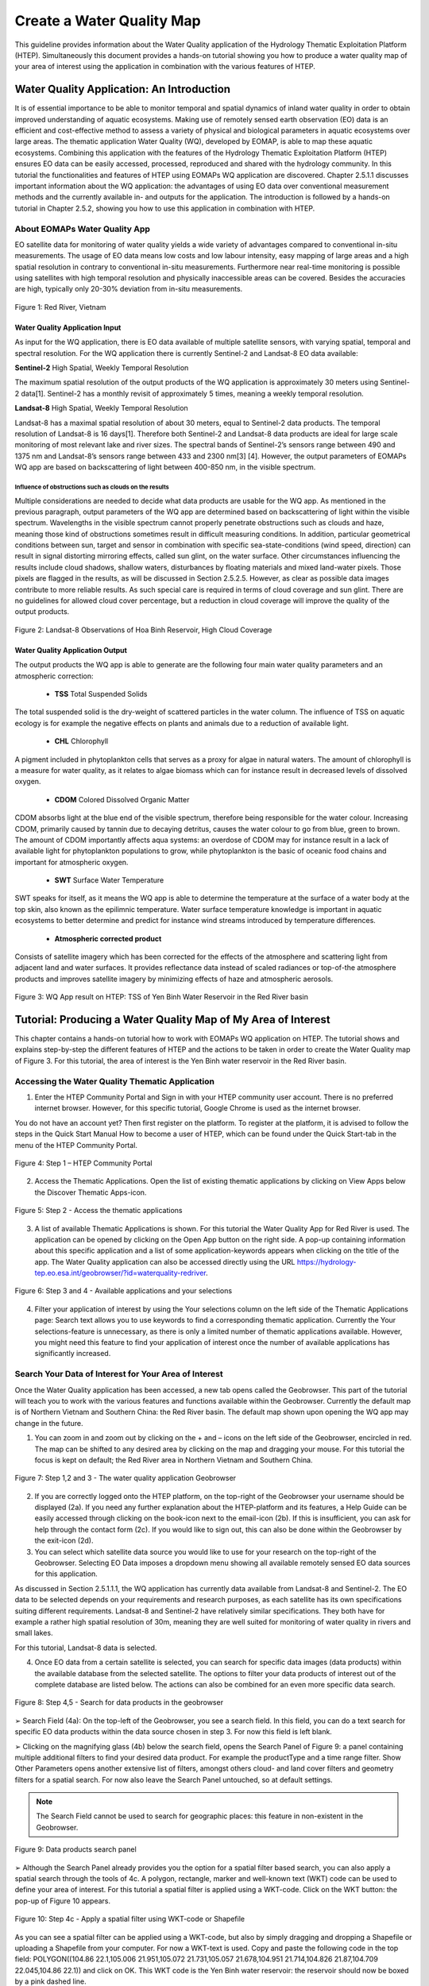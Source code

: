 .. _QSM5:

Create a Water Quality Map
--------------------------

This guideline provides information about the Water Quality application of the Hydrology Thematic Exploitation Platform (HTEP). Simultaneously this document provides a hands-on tutorial showing you how to produce a water quality map of your area of interest using the application in combination with the various features of HTEP.

Water Quality Application: An Introduction
==========================================

It is of essential importance to be able to monitor temporal and spatial dynamics of inland water quality in order to obtain improved understanding of aquatic ecosystems. Making use of remotely sensed earth observation (EO) data is an efficient and cost-effective method to assess a variety of physical and biological parameters in aquatic ecosystems over large areas. The thematic application Water Quality (WQ), developed by EOMAP, is able to map these aquatic ecosystems. Combining this application with the features of the Hydrology Thematic Exploitation Platform (HTEP) ensures EO data can be easily accessed, processed, reproduced and shared with the hydrology community. In this tutorial the functionalities and features of HTEP using EOMAPs WQ application are discovered. 
Chapter 2.5.1.1 discusses important information about the WQ application: the advantages of using EO data over conventional measurement methods and the currently available in- and outputs for the application. The introduction is followed by a hands-on tutorial in Chapter 2.5.2, showing you how to use this application in combination with HTEP.  

About EOMAPs Water Quality App
~~~~~~~~~~~~~~~~~~~~~~~~~~~~~~

EO satellite data for monitoring of water quality yields a wide variety of advantages compared to conventional in-situ measurements. The usage of EO data means low costs and low labour intensity, easy mapping of large areas and a high spatial resolution in contrary to conventional in-situ measurements. Furthermore near real-time monitoring is possible using satellites with high temporal resolution and physically inaccessible areas can be covered. Besides the accuracies are high, typically only 20-30% deviation from in-situ measurements. 

.. figure:: includes/qsm5-f1.png
	:align: center
	:width: 60%
	:figclass: img-container-border	
 
	Figure 1: Red River, Vietnam

Water Quality Application Input
+++++++++++++++++++++++++++++++

As input for the WQ application, there is EO data available of multiple satellite sensors, with varying spatial, temporal and spectral resolution. For the WQ application there is currently Sentinel-2 and Landsat-8 EO data available: 

**Sentinel-2**	 High Spatial, Weekly Temporal Resolution

The maximum spatial resolution of the output products of the WQ application is approximately 30 meters using Sentinel-2 data[1]. Sentinel-2 has a monthly revisit of approximately 5 times, meaning a weekly temporal resolution.

**Landsat-8**	 High Spatial, Weekly Temporal Resolution

Landsat-8 has a maximal spatial resolution of about 30 meters, equal to Sentinel-2 data products. The temporal resolution of Landsat-8 is 16 days[1]. Therefore both Sentinel-2 and Landsat-8 data products are ideal for large scale monitoring of most relevant lake and river sizes.
The spectral bands of Sentinel-2’s sensors range between 490 and 1375 nm and Landsat-8’s sensors range between 433 and 2300 nm[3] [4]. However, the output parameters of EOMAPs WQ app are based on backscattering of light between 400-850 nm, in the visible spectrum.

Influence of obstructions such as clouds on the results
*******************************************************

Multiple considerations are needed to decide what data products are usable for the WQ app. As mentioned in the previous paragraph, output parameters of the WQ app are determined based on backscattering of light within the visible spectrum. Wavelengths in the visible spectrum cannot properly penetrate obstructions such as clouds and haze, meaning those kind of obstructions sometimes result in difficult measuring conditions. In addition, particular geometrical conditions between sun, target and sensor in combination with specific sea-state-conditions (wind speed, direction) can result in signal distorting mirroring effects, called sun glint, on the water surface. Other circumstances influencing the results include cloud shadows, shallow waters, disturbances by floating materials and mixed land-water pixels. 
Those pixels are flagged in the results, as will be discussed in Section 2.5.2.5. However, as clear as possible data images contribute to more reliable results. As such special care is required in terms of cloud coverage and sun glint. There are no guidelines for allowed cloud cover percentage, but a reduction in cloud coverage will improve the quality of the output products. 
 
.. figure:: includes/qsm5-f2.png
	:align: center
	:width: 60%
	:figclass: img-container-border	
 
	Figure 2: Landsat-8 Observations of Hoa Binh Reservoir, High Cloud Coverage

Water Quality Application Output
++++++++++++++++++++++++++++++++

The output products the WQ app is able to generate are the following four main water quality parameters and an atmospheric correction: 

	- **TSS**  Total Suspended Solids
The total suspended solid is the dry-weight of scattered particles in the water column. The influence of TSS on aquatic ecology is for example the negative effects on plants and animals due to a reduction of available light.

	- **CHL**  Chlorophyll
A pigment included in phytoplankton cells that serves as a proxy for algae in natural waters. The amount of chlorophyll is a measure for water quality, as it relates to algae biomass which can for instance result in decreased levels of dissolved oxygen. 

	- **CDOM**  Colored Dissolved Organic Matter
CDOM absorbs light at the blue end of the visible spectrum, therefore being responsible for the water colour. Increasing CDOM, primarily caused by tannin due to decaying detritus, causes the water colour to go from blue, green to brown. The amount of CDOM importantly affects aqua systems: an overdose of CDOM may for instance result in a lack of available light for phytoplankton populations to grow, while phytoplankton is the basic of oceanic food chains and important for atmospheric oxygen.

	- **SWT**  Surface Water Temperature 
SWT speaks for itself, as it means the WQ app is able to determine the temperature at the surface of a water body at the top skin, also known as the epilimnic temperature. Water surface temperature knowledge is important in aquatic ecosystems to better determine and predict for instance wind streams introduced by temperature differences.  

	- **Atmospheric corrected product** 
Consists of satellite imagery which has been corrected for the effects of the atmosphere and scattering light from adjacent land and water surfaces. It provides reflectance data instead of scaled radiances or top-of-the atmosphere products and improves satellite imagery by minimizing effects of haze and atmospheric aerosols. 
 
.. figure:: includes/qsm5-f3.png
	:align: center
	:width: 60%
	:figclass: img-container-border	
 
	Figure 3: WQ App result on HTEP: TSS of Yen Binh Water Reservoir in the Red River basin

Tutorial: Producing a Water Quality Map of My Area of Interest
==============================================================

This chapter contains a hands-on tutorial how to work with EOMAPs WQ application on HTEP. The tutorial shows and explains step-by-step the different features of HTEP and the actions to be taken in order to create the Water Quality map of Figure 3. For this tutorial, the area of interest is the Yen Binh water reservoir in the Red River basin. 

Accessing the Water Quality Thematic Application
~~~~~~~~~~~~~~~~~~~~~~~~~~~~~~~~~~~~~~~~~~~~~~~~

1.	Enter the HTEP Community Portal and Sign in with your HTEP community user account. There is no preferred internet browser. However, for this specific tutorial, Google Chrome is used as the internet browser. 

You do not have an account yet? Then first register on the platform. To register at the platform, it is advised to follow the steps in the Quick Start Manual How to become a user of HTEP, which can be found under the Quick Start-tab in the menu of the HTEP Community Portal. 

.. figure:: includes/qsm5-f4.png
	:align: center
	:width: 60%
	:figclass: img-container-border	
 
	Figure 4: Step 1 – HTEP Community Portal

2.	Access the Thematic Applications. Open the list of existing thematic applications by clicking on View Apps below the Discover Thematic Apps-icon.

.. figure:: includes/qsm5-f5.png
	:align: center
	:width: 60%
	:figclass: img-container-border	
 
	Figure 5: Step 2 - Access the thematic applications

3.	A list of available Thematic Applications is shown. For this tutorial the Water Quality App for Red River is used. The application can be opened by clicking on the Open App button on the right side. A pop-up containing information about this specific application and a list of some application-keywords appears when clicking on the title of the app. The Water Quality application can also be accessed directly using the URL https://hydrology-tep.eo.esa.int/geobrowser/?id=waterquality-redriver. 

.. figure:: includes/qsm5-f6.png
	:align: center
	:width: 60%
	:figclass: img-container-border	
 
	Figure 6: Step 3 and 4 - Available applications and your selections

4.	Filter your application of interest by using the Your selections column on the left side of the Thematic Applications page: Search text allows you to use keywords to find a corresponding thematic application. Currently the Your selections-feature is unnecessary, as there is only a limited number of thematic applications available. However, you might need this feature to find your application of interest once the number of available applications has significantly increased.

Search Your Data of Interest for Your Area of Interest
~~~~~~~~~~~~~~~~~~~~~~~~~~~~~~~~~~~~~~~~~~~~~~~~~~~~~~

Once the Water Quality application has been accessed, a new tab opens called the Geobrowser. This part of the tutorial will teach you to work with the various features and functions available within the Geobrowser. Currently the default map is of Northern Vietnam and Southern China: the Red River basin. The default map shown upon opening the WQ app may change in the future. 

1.	You can zoom in and zoom out by clicking on the + and – icons on the left side of the Geobrowser, encircled in red. The map can be shifted to any desired area by clicking on the map and dragging your mouse. For this tutorial the focus is kept on default; the Red River area in Northern Vietnam and Southern China.
 
.. figure:: includes/qsm5-f7.png
	:align: center
	:width: 60%
	:figclass: img-container-border	
 
	Figure 7: Step 1,2 and 3 - The water quality application Geobrowser

2.	If you are correctly logged onto the HTEP platform, on the top-right of the Geobrowser your username should be displayed (2a). If you need any further explanation about the HTEP-platform and its features, a Help Guide can be easily accessed through clicking on the book-icon next to the email-icon (2b). If this is insufficient, you can ask for help through the contact form (2c). If you would like to sign out, this can also be done within the Geobrowser by the exit-icon (2d).

3.	You can select which satellite data source you would like to use for your research on the top-right of the Geobrowser. Selecting EO Data imposes a dropdown menu showing all available remotely sensed EO data sources for this application. 

As discussed in Section 2.5.1.1.1, the WQ application has currently data available from Landsat-8 and Sentinel-2. The EO data to be selected depends on your requirements and research purposes, as each satellite has its own specifications suiting different requirements. Landsat-8 and Sentinel-2 have relatively similar specifications. They both have for example a rather high spatial resolution of 30m, meaning they are well suited for monitoring of water quality in rivers and small lakes. 

For this tutorial, Landsat-8 data is selected. 

4.	Once EO data from a certain satellite is selected, you can search for specific data images (data products) within the available database from the selected satellite. The options to filter your data products of interest out of the complete database are listed below. The actions can also be combined for an even more specific data search.

.. figure:: includes/qsm5-f8.png
	:align: center
	:width: 60%
	:figclass: img-container-border	
 
	Figure 8: Step 4,5 - Search for data products in the geobrowser

➢	Search Field (4a): On the top-left of the Geobrowser, you see a search field. In this field, you can do a text search for specific EO data products within the data source chosen in step 3. For now this field is left blank.

➢	Clicking on the magnifying glass (4b) below the search field, opens the Search Panel of Figure 9: a panel containing multiple additional filters to find your desired data product. For example the productType and a time range filter. Show Other Parameters opens another extensive list of filters, amongst others cloud- and land cover filters and geometry filters for a spatial search. For now also leave the Search Panel untouched, so at default settings. 

.. NOTE:: 
	The Search Field cannot be used to search for geographic places: this feature in non-existent in the Geobrowser. 

.. figure:: includes/qsm5-f9.png
	:align: center
	:width: 60%
	:figclass: img-container-border	
 
	Figure 9: Data products search panel

➢	Although the Search Panel already provides you the option for a spatial filter based search, you can also apply a spatial search through the tools of 4c. A polygon, rectangle, marker and well-known text (WKT) code can be used to define your area of interest. For this tutorial a spatial filter is applied using a WKT-code. Click on the WKT button: the pop-up of Figure 10 appears.
 
.. figure:: includes/qsm5-f10.png
	:align: center
	:width: 60%
	:figclass: img-container-border	
 
	Figure 10: Step 4c - Apply a spatial filter using WKT-code or Shapefile

As you can see a spatial filter can be applied using a WKT-code, but also by simply dragging and dropping a Shapefile or uploading a Shapefile from your computer. For now a WKT-text is used. Copy and paste the following code in the top field: POLYGON((104.86 22.1,105.006 21.951,105.072 21.731,105.057 21.678,104.951 21.714,104.826 21.87,104.709 22.045,104.86 22.1)) and click on OK. This WKT code is the Yen Binh water reservoir: the reservoir should now be boxed by a pink dashed line. 

➢	Now also a time filter is applied. The time filter can be applied not only through the Search Panel, but also using the tool of 4d indicated in Figure 8. The slider at the bottom is a time filter that can set by sliding the begin and end date to the desired time range. For now drag the left side of the time filter to 2017-01-01 and leave the right side of the time filter at default: 2017-05-01. 

5.	The current search results, based on the selected satellite and the applied filters, are displayed on the bottom left of the Geobrowser. The data products in this box are also displayed on the map of the Geobrowser by means of orange rectangles. There should be 7 data products found for the search of this tutorial.

6.	If you would like to share your search results, click on the blue icon above the search results. The link can be copied and pasted or be posted through social media (i.e. Facebook and Twitter). Feel free to share if you like.

Select Your Data of Interest for Your Area of Interest
~~~~~~~~~~~~~~~~~~~~~~~~~~~~~~~~~~~~~~~~~~~~~~~~~~~~~~

Figure 11 shows the search results from Section 2.5.2.2. Now the data products of interested will be selected and saved in a Data Package.

1.	By clicking on an EO data product in the current search results box, the selected product is highlighted blue. In the map the spatial area covered by the selected product is boxed by a bold white line and a pop-up appears. In the pop-up information about this specific data product is provided.

2.	In the pop-up box there is also the option to select Download or Related Search. The download can be performed through the Granule Download URL (for Landsat-8 this is through the USGS database) or directly through the Data Gateway or the HTEP platform. The related search offers you the option to search for data products with a similar time range, spatial coverage or a combination thereof as the currently selected data product. Feel free to download or do another search, but for this tutorial it is not necessary. 

.. figure:: includes/qsm5-f11.png
	:align: center
	:width: 60%
	:figclass: img-container-border	
 
	Figure 11: Step 1-4 - Select your data product of interest

3.	Hovering the data  products in the search results will show  the   corresponding  Landsat-8   image  in   the  Geobrowser.  As  such  it  can  be   easily  determined what image suits your interest.  

4.	To  easily  select/deselect  (multiple)  products  or show/hide (multiple)  products on the map of the Geobrowser, use the icon next to the orange  square.

5.	The data products of interest for your research can be selected and transferred to the features basket simply using drag and drop as illustrated in Figure 12. 
 
.. figure:: includes/qsm5-f12.png
	:align: center
	:width: 60%
	:figclass: img-container-border	
 
	Figure 12: Step 5-7 - Drag and drop data products from search results to features basket

For the purpose of this tutorial, two data products are selected and transferred to the features basket: LC81270452017091LGN00 (cloud free scene) and LC81270452017043LGN00 (clouded scene).
 
6.	The products in the features basket can be easily selected/deselected and/or removed using the options on the top-right of the features basket. 

7.	All data products dropped in the features basket, can together be saved as a single Data Package using the Save button on the top-right of the features basket box. The pop-up of Figure 13 appears and a name can be assigned to the Data Package. Name your data package WQ_YenBinh_Reservoir_LS8_username (replace username by your username). Click on Save to Save the Data Package: a message should appear stating a successful save.

The advantage of a Data Package is that you can easily load your data products of interest at any arbitrary time and you can also easily share it with other hydrologists. 
 
.. figure:: includes/qsm5-f13.png
	:align: center
	:width: 60%
	:figclass: img-container-border	
 
	Figure 13: Step 7 - Save your data products in a Data Package

8.	Your data package created in step 7, can be found in the Data Packages box. Access the Data Packages box using the Data Packages tab, located next to the Features Basket tab.
  
.. figure:: includes/qsm5-f14.png
	:align: center
	:width: 60%
	:figclass: img-container-border	
 
	Figure 14: Step 8-10 - Overview of available data packages

9.	You see a list of many Data Packages published by other users. Find your own Data Package, which has the name you gave it in Step 7. The human-icon in front of the Data Package name indicates this Data Package is created by you and only visible for you. 

10.	One of the options is to share your Data Package with all other HTEP users or with your community. To do so, click on share. A pop-up will appear as shown in Figure 15.

.. figure:: includes/qsm5-f15.png
	:align: center
	:width: 60%
	:figclass: img-container-border	
 
	Figure 15: Step 10 - Choose the visibility of your data package

· Do not share: Default setting, meaning your data package is only visible for yourself.
· Share with anyone: Share your data package with all other HTEP users.
· Restricted sharing: Share your data package with a limited number of users, for example only a specific user(s) or with users from the same community.
For now, leave your data package at default settings (Do not share) and Close the pop-up. In the list of public Data Packages there should be a Data Package called WQ_YenBinh_Reservoir_LS8_RR-Tutorial. This Data Package was created and published for the purpose of this tutorial. Please click on load: the same search results and data products as your own results and products so far should be loaded in the current search result box and the features basket. 
11.	Additional features to manage Geobrowser map visualisation: On the top-right of the Geobrowser the lay-out manager-icon, indicated by the red rectangle in Figure 16, can be selected: a list of options will appear to manage the Geobrowser map visualisation. The background of the map can be changed from default to for example Google Maps or Natural Earth. In the dropdown menu it can also be defined which products should be shown on the map: for instance the products from the related search, the products from the features basket or the data results after processing, which will be discussed in Section 2.4. Feel free to play with the visualisation of the map.
       	                      
.. figure:: includes/qsm5-f16.png
	:align: center
	:width: 60%
	:figclass: img-container-border	
 
	Figure 16: Step 11 - Change the visualisation of the Geobrowser map

Processing Your Data Using the Water Quality Service
~~~~~~~~~~~~~~~~~~~~~~~~~~~~~~~~~~~~~~~~~~~~~~~~~~~~

Section 2.5.2.2 and 2.5.2.3 explained how to search for and select your data of interest within the Geobrowser. Having the relevant data selected and saved, it is now time to process this data to obtain the desired product output.

1.	The processing services can be accessed from within the Geobrowser, but they are initially hidden. Open the available processing services by clicking on the processing services tab. 

.. figure:: includes/qsm5-f17.png
	:align: center
	:width: 60%
	:figclass: img-container-border	
 
	Figure 17: Step 1, 2 and 3 - Access processing services 

2.	On top of the processing services, three options are displayed: Services, Jobs and a Search Field. 

➢	Services: This tab yields a list of available processing services (the different models and algorithms within the application). Currently only the Water Quality processing service is available, but this number will increase in the future.
 
➢	Search Field: Once the number of available processing services has increased, the Search Field can be used to filter only those processing services of interest.

➢	Jobs: This tab lists all existing jobs. The jobs shown are the jobs you have created yourself  or the jobs who have been published by other HTEP users. 

3.	For now, click on the process service Water Quality to access the Water Quality processing service. See Figure 18.

4.	To process data and create output, a Job needs to be created. A job can be created by filling in all the fields as shown in Figure 18: 

➢	Job title: Give your Job a title, for instance WQ_YenBinh_Reservoir_LS8_Spring2017. Any other name with arbitrary length and symbols is also allowed.

➢	Select Input Files: Here you define which products should be analysed. To provide the processing service with your to-be-analysed products of interest, simply drag and drop your product from the features basket (or straight from the search results) to the field. Multiple products for analysis can be selected by clicking on the     -icon next to the field. 

.. figure:: includes/qsm5-f18.png
	:align: center
	:width: 60%
	:figclass: img-container-border	
 
	Figure 18: Step 3,5 - Water quality processing service

As an alternative, you can also click on the arrow on the left of the field: a menu will drop down, where one can choose between current bbox (bounding box) from geometry, current geometry or current bounding box. The products that cover the area of your pick (this area is based on the defined spatial filter applied in Step 4 of Section 2.1), are then automatically selected.

For now the two products in your features basket will be selected for analysis by dragging them from the features basket to the Select input files fields in the processing service. If desired, you can share your processing service on social media with the Share-icon above Job Title.

➢	The last step is to Select (output) Products: The default output product are all available Water Quality Parameters. If you click on this field, a dropdown menu appears providing you the option to also analyse the Atmospheric Corrected image or even both.

.. figure:: includes/qsm5-f19.png
	:align: center
	:width: 60%
	:figclass: img-container-border	
 
	Figure 19: Step 4 - Available output products

➢	For now All is selected.

5.	Lastly you need to select the result. By default Result Files Distribution Package is selected, which means that the results will be shown within the Geobrowser (and in xml-format) after the job-analysis is finished. Therefore this option is kept as default.  

6.	Click on Run Job to run the job.

7.	Now the job is running, your data is analysed using HTEPs cloud services. During the processing of your data, information about your job is displayed as shown in Figure 20. Job Info provides info about the job, such as the name of the job, its identifiers, the date of creation and the user who created the job. Besides a progress bar shows you the progress of the analysis and under parameters you see the input and output parameters used for this specific job. 

.. figure:: includes/qsm5-f20.png
	:align: center
	:width: 60%
	:figclass: img-container-border	
 
	Figure 20: Step 7 - Job progress and job info

Visualising and Sharing of Job Results
~~~~~~~~~~~~~~~~~~~~~~~~~~~~~~~~~~~~~~

The previous section showed how to process the data products obtained from Section 2.5.2.2 and 2.5.2.3. Once the process is finished, which may take a considerable amount of time, the results can be visualized and possibly shared with others users and/or your community.

1.	Once the processor has finished the job, the Status of the job will change from Running to Success as shown in Figure 21.

.. figure:: includes/qsm5-f21.png
	:align: center
	:width: 60%
	:figclass: img-container-border	
 
	Figure 21: Step 1-3 - Processor after sucessful job

2.	If a problem occurred during the processing of your job, or if it was performed using the wrong parameters then click Resubmit Job to run the job again. Adaptions to your parameters can be made.

3.	But if your job was processed correct and successful, simply click on the Show Results button to show the results of your job.

4.	The results of your job are loaded in what previously was the current search result box, see Figure 22. To know if you this box contains EO satellite data products or job results, take a look on the top-right of the Geobrowser to check if you are in the Products tab or EO Data tab.

5.	The job results are not just loaded in the current search results box, but also in the Geobrowser. You can visualize each parameter individually in the Geobrowser by selecting the option show only this feature. 

6.	Each product shows the results for a specific parameter. Furthermore the included QUC and QUT files can be used for quality control and an overview of the reliability of the results. Please have a look at Chapter 5.4.3. of the User Manual for an elaborative description on how to interpret the product results: http://hydrology-tep.github.io/documentation/apps/wq.html. Notice the obvious differences in results and quality between the processed data product covered by clouds, and the cloud free data product. 

7.	The resolution of the job results within the Geobrowser is rather low and may impose the false assumption of unreliable results. Therefore, click on your data product of interest in the result box and a pop-up will appear as shown in Figure 22. Here you can Download the result in different formats. 

.. figure:: includes/qsm5-f22.png
	:align: center
	:width: 60%
	:figclass: img-container-border	
 
	Figure 22: Step 4-8 - Visualisation of Job Results

8.	Trough the Share-button in the processor tab, you can share your results with other users, your community, or simply with all HTEP users.

9.	To find your previously generated job results, or to find job results shared by others users, go to the Jobs-tab in the processing service as illustrated in Figure 23.

10.	Click on the Show thematic jobs-field next to the Filter Jobs Search Field: here you can choose which jobs you wish to see: thematic jobs, all jobs, on your own created jobs or only public jobs. Once you found your job of interest, simply click on the name of your job and access the results as explained in steps 3-7. There is a thematic job available that shows the results from this tutorial: WQ_YenBinh_Reservoir_LS8_Spring2017.
     
.. figure:: includes/qsm5-f23.png
	:align: center
	:width: 60%
	:figclass: img-container-border	
 
	Figure 23: Step 10 - List of published Jobs
	
